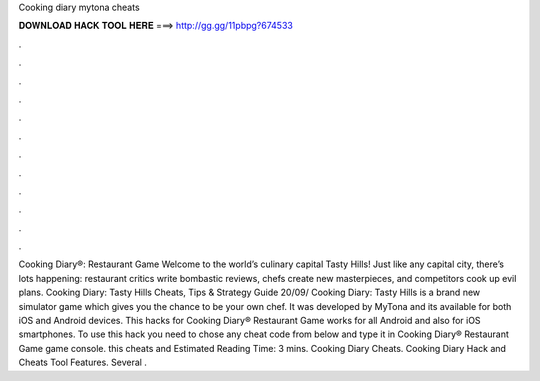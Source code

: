 Cooking diary mytona cheats

𝐃𝐎𝐖𝐍𝐋𝐎𝐀𝐃 𝐇𝐀𝐂𝐊 𝐓𝐎𝐎𝐋 𝐇𝐄𝐑𝐄 ===> http://gg.gg/11pbpg?674533

.

.

.

.

.

.

.

.

.

.

.

.

Cooking Diary®: Restaurant Game Welcome to the world’s culinary capital Tasty Hills! Just like any capital city, there’s lots happening: restaurant critics write bombastic reviews, chefs create new masterpieces, and competitors cook up evil plans. Cooking Diary: Tasty Hills Cheats, Tips & Strategy Guide 20/09/ Cooking Diary: Tasty Hills is a brand new simulator game which gives you the chance to be your own chef. It was developed by MyTona and its available for both iOS and Android devices. This hacks for Cooking Diary® Restaurant Game works for all Android and also for iOS smartphones. To use this hack you need to chose any cheat code from below and type it in Cooking Diary® Restaurant Game game console. this cheats and Estimated Reading Time: 3 mins. Cooking Diary Cheats. Cooking Diary Hack and Cheats Tool Features. Several .